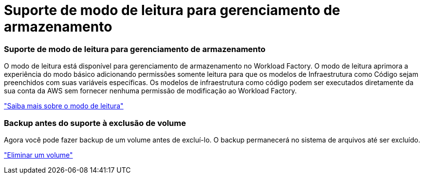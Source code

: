 = Suporte de modo de leitura para gerenciamento de armazenamento
:allow-uri-read: 




=== Suporte de modo de leitura para gerenciamento de armazenamento

O modo de leitura está disponível para gerenciamento de armazenamento no Workload Factory.  O modo de leitura aprimora a experiência do modo básico adicionando permissões somente leitura para que os modelos de Infraestrutura como Código sejam preenchidos com suas variáveis específicas.  Os modelos de infraestrutura como código podem ser executados diretamente da sua conta da AWS sem fornecer nenhuma permissão de modificação ao Workload Factory.

link:https://docs.netapp.com/us-en/workload-setup-admin/operational-modes.html["Saiba mais sobre o modo de leitura"]



=== Backup antes do suporte à exclusão de volume

Agora você pode fazer backup de um volume antes de excluí-lo. O backup permanecerá no sistema de arquivos até ser excluído.

link:https://docs.netapp.com/us-en/workload-fsx-ontap/delete-volume.html["Eliminar um volume"]
